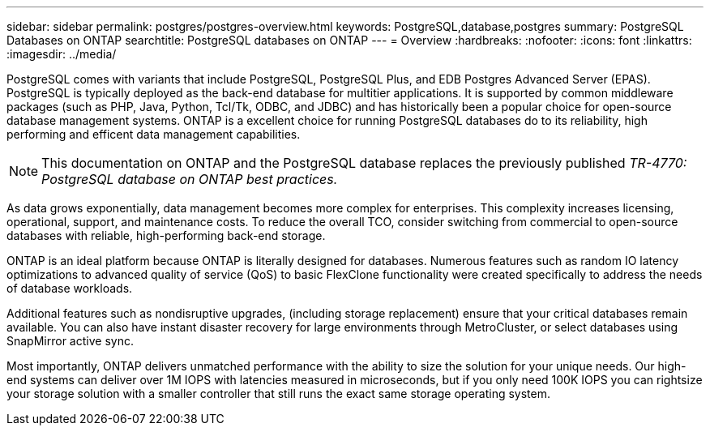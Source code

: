 ---
sidebar: sidebar
permalink: postgres/postgres-overview.html
keywords: PostgreSQL,database,postgres
summary: PostgreSQL Databases on ONTAP
searchtitle: PostgreSQL databases on ONTAP
---
= Overview
:hardbreaks:
:nofooter:
:icons: font
:linkattrs:
:imagesdir: ../media/

[.lead]
PostgreSQL comes with variants that include PostgreSQL, PostgreSQL Plus, and EDB Postgres Advanced Server (EPAS). PostgreSQL is typically deployed as the back-end database for multitier applications. It is supported by common middleware packages (such as PHP, Java, Python, Tcl/Tk, ODBC, and JDBC) and has historically been a popular choice for open-source database management systems. ONTAP is a excellent choice for running PostgreSQL databases do to its reliability, high performing and efficent data management capabilities.

[NOTE]
This documentation on ONTAP and the PostgreSQL database replaces the previously published _TR-4770: PostgreSQL database on ONTAP best practices._

As data grows exponentially, data management becomes more complex for enterprises. This complexity increases licensing, operational, support, and maintenance costs. To reduce the overall TCO, consider switching from commercial to open-source databases with reliable, high-performing back-end storage. 

ONTAP is an ideal platform because ONTAP is literally designed for databases. Numerous features such as random IO latency optimizations to advanced quality of service (QoS) to basic FlexClone functionality were created specifically to address the needs of database workloads.

Additional features such as nondisruptive upgrades, (including storage replacement) ensure that your critical databases remain available. You can also have instant disaster recovery for large environments through MetroCluster, or select databases using SnapMirror active sync. 

Most importantly, ONTAP delivers unmatched performance with the ability to size the solution for your unique needs. Our high-end systems can deliver over 1M IOPS with latencies measured in microseconds, but if you only need 100K IOPS you can rightsize your storage solution with a smaller controller that still runs the exact same storage operating system.
